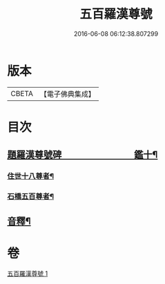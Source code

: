 #+TITLE: 五百羅漢尊號 
#+DATE: 2016-06-08 06:12:38.807299

* 版本
 |     CBETA|【電子佛典集成】|

* 目次
** [[file:KR6i0030_001.txt::001-0815a1][題羅漢尊號碑　　　　　　　　鑑十¶]]
*** [[file:KR6i0030_001.txt::001-0816b4][住世十八尊者¶]]
*** [[file:KR6i0030_001.txt::001-0817a8][石橋五百尊者¶]]
** [[file:KR6i0030_001.txt::001-0834a12][音釋¶]]

* 卷
[[file:KR6i0030_001.txt][五百羅漢尊號 1]]

